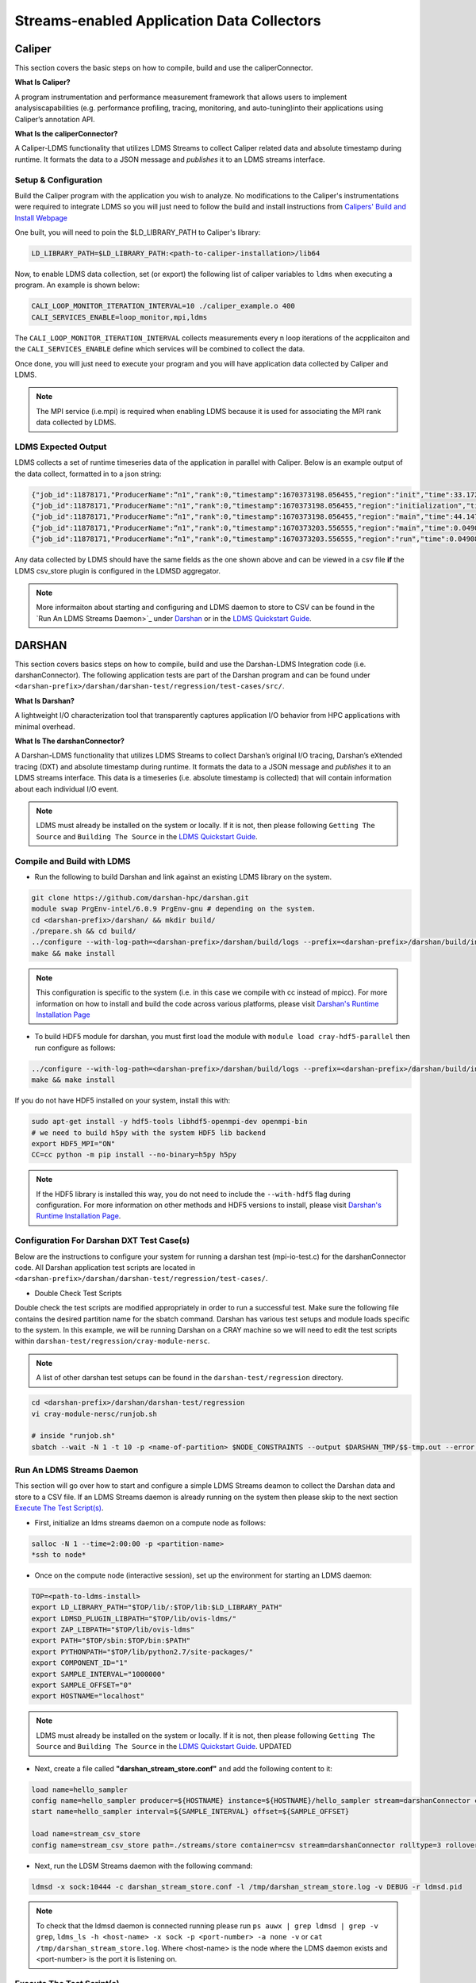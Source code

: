 Streams-enabled Application Data Collectors
###########################

Caliper
***********************

This section covers the basic steps on how to compile, build and use the caliperConnector. 

**What Is Caliper?**

A program instrumentation and performance measurement framework that allows users to implement analysiscapabilities (e.g. performance profiling, tracing, monitoring, and auto-tuning)into their applications using Caliper’s annotation API.

**What Is the caliperConnector?**

A Caliper-LDMS functionality that utilizes LDMS Streams to collect Caliper related data and absolute timestamp during runtime. It formats the data to a JSON message and *publishes* it to an LDMS streams interface.

Setup & Configuration
----------------------
Build the Caliper program with the application you wish to analyze. No modifications to the Caliper's instrumentations were required to integrate LDMS so you will just need to follow the build and install instructions from `Calipers' Build and Install Webpage <https://software.llnl.gov/Caliper/CaliperBasics.html#build-and-install>`_

One built, you will need to poin the $LD_LIBRARY_PATH to Caliper's library:

.. code-block:: RST
  
  LD_LIBRARY_PATH=$LD_LIBRARY_PATH:<path-to-caliper-installation>/lib64

Now, to enable LDMS data collection, set (or export) the following list of caliper variables to ``ldms`` when executing a program. An example is shown below:

.. code-block:: RST
  
  CALI_LOOP_MONITOR_ITERATION_INTERVAL=10 ./caliper_example.o 400
  CALI_SERVICES_ENABLE=loop_monitor,mpi,ldms

The ``CALI_LOOP_MONITOR_ITERATION_INTERVAL`` collects measurements every n loop iterations of the acpplicaiton and the ``CALI_SERVICES_ENABLE`` define which services will be combined to collect the data. 

Once done, you will just need to execute your program and you will have application data collected by Caliper and LDMS.

.. note::
  
  The MPI service (i.e.mpi) is required when enabling LDMS because it is used for associating the MPI rank data collected by LDMS.

LDMS Expected Output
--------------------
LDMS collects a set of runtime timeseries data of the application in parallel with Caliper. Below is an example output of the data collect, formatted in to a json string:

.. code-block::
  
  {"job_id":11878171,"ProducerName":“n1","rank":0,"timestamp":1670373198.056455,"region":"init","time":33.172237 }
  {"job_id":11878171,"ProducerName":"n1","rank":0,"timestamp":1670373198.056455,"region":"initialization","time":33.211929 }
  {"job_id":11878171,"ProducerName":“n1","rank":0,"timestamp":1670373198.056455,"region":"main","time":44.147736 }
  {"job_id":11878171,"ProducerName":“n1","rank":0,"timestamp":1670373203.556555,"region":"main","time":0.049086 }
  {"job_id":11878171,"ProducerName":“n1","rank":0,"timestamp":1670373203.556555,"region":"run","time":0.049086 }

Any data collected by LDMS should have the same fields as the one shown above and can be viewed in a csv file **if** the LDMS csv_store plugin is configured in the LDMSD aggregator.

.. note::
  More informaiton about starting and configuring and LDMS daemon to store to CSV can be found in the `Run An LDMS Streams Daemon>`_ under `<Darshan>`_ or in the `LDMS Quickstart Guide <ldms-quickstart.rst>`_.



DARSHAN
***********************
This section covers basics steps on how to compile, build and use the Darshan-LDMS Integration code (i.e. darshanConnector). The following application tests are part of the Darshan program and can be found under ``<darshan-prefix>/darshan/darshan-test/regression/test-cases/src/``. 

**What Is Darshan?**

A lightweight I/O characterization tool that transparently captures application I/O behavior from HPC applications with minimal overhead. 

**What Is The darshanConnector?**

A Darshan-LDMS functionality that utilizes LDMS Streams to collect Darshan’s original I/O tracing, Darshan’s eXtended tracing (DXT) and absolute timestamp during runtime. It formats the data to a JSON message and *publishes* it to an LDMS streams interface. This data is a timeseries (i.e. absolute timestamp is collected) that will contain information about each individual I/O event.

.. note::
  
  LDMS must already be installed on the system or locally. If it is not, then please following ``Getting The Source`` and ``Building The Source`` in the `LDMS Quickstart Guide <ldms-quickstart.rst>`_.

Compile and Build with LDMS
---------------------------
* Run the following to build Darshan and link against an existing LDMS library on the system.
  
.. code-block:: RST
  
  git clone https://github.com/darshan-hpc/darshan.git
  module swap PrgEnv-intel/6.0.9 PrgEnv-gnu # depending on the system. 
  cd <darshan-prefix>/darshan/ && mkdir build/
  ./prepare.sh && cd build/
  ../configure --with-log-path=<darshan-prefix>/darshan/build/logs --prefix=<darshan-prefix>/darshan/build/install --with-jobid-env=PBS_JOBID CC=cc --enable-ldms-mod --with-ldms=<path_to_ldms_install> 
  make && make install
.. note::
  
  This configuration is specific to the system (i.e. in this case we compile with cc instead of mpicc). For more information on how to install and build the code across various platforms, please visit `Darshan's Runtime Installation Page <https://www.mcs.anl.gov/research/projects/darshan/docs/darshan-runtime.html>`_ 
  
* To build HDF5 module for darshan, you must first load the module with ``module load cray-hdf5-parallel`` then run configure as follows: 
.. code-block:: RST

  ../configure --with-log-path=<darshan-prefix>/darshan/build/logs --prefix=<darshan-prefix>/darshan/build/install --with-jobid-env=PBS_JOBID CC=cc --with-ldms=/projects/ovis/darshanConnector/ovis/LDMS_install --enable-hdf5-mod --with-hdf5=<path-to-hdf5-install>  
  make && make install

If you do not have HDF5 installed on your system, install this with:

.. code-block:: RST
  
  sudo apt-get install -y hdf5-tools libhdf5-openmpi-dev openmpi-bin
  # we need to build h5py with the system HDF5 lib backend
  export HDF5_MPI="ON"
  CC=cc python -m pip install --no-binary=h5py h5py

.. note::
  
  If the HDF5 library is installed this way, you do not need to include the ``--with-hdf5`` flag during configuration. For more information on other methods and HDF5 versions to install, please visit `Darshan's Runtime Installation Page <https://www.mcs.anl.gov/research/projects/darshan/docs/darshan-runtime.html>`_.
  
Configuration For Darshan DXT Test Case(s)  
------------------------------------------
Below are the instructions to configure your system for running a darshan test (mpi-io-test.c) for the darshanConnector code. All Darshan application test scripts are located in ``<darshan-prefix>/darshan/darshan-test/regression/test-cases/``.

* Double Check Test Scripts
Double check the test scripts are modified appropriately in order to run a successful test. Make sure the following file contains the desired partition name for the sbatch command.
Darshan has various test setups and module loads specific to the system. In this example, we will be running Darshan on a CRAY machine so we will need to edit the test scripts within ``darshan-test/regression/cray-module-nersc``.

.. note::

  A list of other darshan test setups can be found in the ``darshan-test/regression`` directory. 

.. code-block:: RST
  
  cd <darshan-prefix>/darshan/darshan-test/regression
  vi cray-module-nersc/runjob.sh
  
  # inside "runjob.sh"
  sbatch --wait -N 1 -t 10 -p <name-of-partition> $NODE_CONSTRAINTS --output $DARSHAN_TMP/$$-tmp.out --error $DARSHAN_TMP/$$-tmp.err    $DARSHAN_TESTDIR/$DARSHAN_PLATFORM/slurm-submit.sl "$@"
  

Run An LDMS Streams Daemon
--------------------------
This section will go over how to start and configure a simple LDMS Streams deamon to collect the Darshan data and store to a CSV file. 
If an LDMS Streams daemon is already running on the system then please skip to the next section `Execute The Test Script(s)`_.

* First, initialize an ldms streams daemon on a compute node as follows:
.. code-block:: RST

  salloc -N 1 --time=2:00:00 -p <partition-name>
  *ssh to node*

* Once on the compute node (interactive session), set up the environment for starting an LDMS daemon:
.. code-block:: RST

  TOP=<path-to-ldms-install> 
  export LD_LIBRARY_PATH="$TOP/lib/:$TOP/lib:$LD_LIBRARY_PATH"
  export LDMSD_PLUGIN_LIBPATH="$TOP/lib/ovis-ldms/"
  export ZAP_LIBPATH="$TOP/lib/ovis-ldms"
  export PATH="$TOP/sbin:$TOP/bin:$PATH"
  export PYTHONPATH="$TOP/lib/python2.7/site-packages/"
  export COMPONENT_ID="1"
  export SAMPLE_INTERVAL="1000000"
  export SAMPLE_OFFSET="0"
  export HOSTNAME="localhost"
.. note::
  
  LDMS must already be installed on the system or locally. If it is not, then please following ``Getting The Source`` and ``Building The Source`` in the `LDMS Quickstart Guide <ldms-quickstart>`_. UPDATED

* Next, create a file called **"darshan\_stream\_store.conf"** and add the following content to it:

.. code-block:: RST
  
  load name=hello_sampler
  config name=hello_sampler producer=${HOSTNAME} instance=${HOSTNAME}/hello_sampler stream=darshanConnector component_id=${COMPONENT_ID}
  start name=hello_sampler interval=${SAMPLE_INTERVAL} offset=${SAMPLE_OFFSET}
  
  load name=stream_csv_store
  config name=stream_csv_store path=./streams/store container=csv stream=darshanConnector rolltype=3 rollover=500000  

*   Next, run the LDSM Streams daemon with the following command:
.. code-block:: RST

  ldmsd -x sock:10444 -c darshan_stream_store.conf -l /tmp/darshan_stream_store.log -v DEBUG -r ldmsd.pid

.. note::
  
  To check that the ldmsd daemon is connected running please run ``ps auwx | grep ldmsd | grep -v grep``, ``ldms_ls -h <host-name> -x sock -p <port-number> -a none -v`` or ``cat /tmp/darshan_stream_store.log``. Where <host-name> is the node where the LDMS daemon exists and <port-number> is the port it is listening on.

Execute The Test Script(s)
--------------------------
This section gives a step by step on executing a simple Darshan test script with the LDMS Darshan Integration code (e.g. darshanConnector).

* Once the test scripts have been checked and the LDMS daemon is running and connected, **open another terminal window (login node)** and make sure the environment variables listed and set the following environment variables before running an application test with the darshanConnector code:
.. code-block:: RST

  export LD_PRELOAD=<darshan-prefix>/darshan/build/install/lib/libdarshan.so
  export LD_LIBRARY_PATH=<darshan-prefix>/darshan/build/install/lib/
  export HDF5_LIB=<path-to-hdf5-shared-libary-file>/libhdf5.so
  export DXT_ENABLE_IO_TRACE=1 # optional
  
  #set env variables for ldms streams daemon testing
  export DARSHAN_LDMS_STREAM=darshanConnector
  export DARSHAN_LDMS_XPRT=sock
  export DARSHAN_LDMS_HOST=<host-name>
  export DARSHAN_LDMS_PORT=10444
  export DARSHAN_LDMS_AUTH=none
  
  # determine which modules we want to publish to ldms streams 
  #export MPIIO_ENABLE_LDMS= 
  #export POSIX_ENABLE_LDMS=  
  #export STDIO_ENABLE_LDMS=
  #export HDF5_ENABLE_LDMS= 

.. note:: 
  
  The ``<host-name>`` is set to the node name the LDMS Streams daemon is running on (e.g. the node we previous ssh'd into).
  
Single Test
///////////
* Run Darshan's example "mpi-io-test" program within ``/test-cases/src/`` by setting the following environment variables, go to ``darshan/darshan-test/regression/test-cases`` and execute this script.
.. code-block:: RST
  
  export DARSHAN_PATH=<darshan-prefix>/darshan/build/install
  export DARSHAN_TMP=/tmp/darshan-ldms-output/
  export DARSHAN_PLATFORM=cray-module-nersc
  cd darshan/darshan-test/regression/test-cases
  ./mpi-io-test-dxt.sh

.. note::
  
  Make sure the LD_PRELOAD and all other DARSHAN_LDMS_* related variables are set and at least one of the *_ENABLE_LDMS variable is set. If not, no data will be collected by LDMS. 
  **(Optional)** To collect the correct job_id by Darshan and LDMS, please export the environment variable ``PBS_JOBID`` to $SLURM_JOB_ID in ``<darshan-prefix>/darshan-test/regression/cray-module-nersc/slurm-submit.sl``. If this is not set, the job_id field will be set to the first PID.   

All Tests
//////////
* If you wish to run all of Darshan's test scripts then please use the ``run-all.sh`` script located in ``darshan/darshan-test/regression`` and run it with the following arguements:
.. code-block:: RST
  
  # run darshan tests
  cd <darshan-prefix>/darshan/darshan-test/regression/

  #set output directory
  DTDIR=darshan-ldms-output/
  rm -r $DTDIR
  ./run-all.sh <path-to-darshan-install> $DTDIR cray-module-nersc

.. note::

  Make sure the LD_PRELOAD and all other DARSHAN_LDMS_* related variables are set and at least one of the *_ENABLE_LDMS variable is set. If not, no data will be collected by LDMS.
  
Run Single Test On Login Node 
------------------------------
If you are not installing the darshanConnector code on cluster, please run the following commands to do run a single Darshan test case on the login node.

1. Set Environment Variables for Darshan, LDMS and Darshan-LDMS Integrated code (i.e. darshanConnector).

.. code-block:: RST
  
  # Darshan
  export DARSHAN_PATH=<darshan-prefix>/darshan/build/install
  export LD_PRELOAD=$DARSHAN_PATH/lib/libdarshan.so
  export LD_LIBRARY_PATH=$LD_LIBRARY_PATH:$DARSHAN_PATH/lib
  export HDF5_LIB=<path-to-hdf5-shared-library>/libhdf5.so
  export DXT_ENABLE_IO_TRACE=1 #optional
  
  # LDMS
  TOP=<path-to-ldms-install> 
  export LD_LIBRARY_PATH="$TOP/lib/:$TOP/lib:$LD_LIBRARY_PATH"
  export LDMSD_PLUGIN_LIBPATH="$TOP/lib/ovis-ldms/"
  export ZAP_LIBPATH="$TOP/lib/ovis-ldms"
  export PATH="$TOP/sbin:$TOP/bin:$PATH"
  export PYTHONPATH="$TOP/lib/python2.7/site-packages/"
  export COMPONENT_ID="1"
  export SAMPLE_INTERVAL="1000000"
  export SAMPLE_OFFSET="0"
  export HOSTNAME="localhost"
  
  # darshanConnector
  export DARSHAN_LDMS_STREAM=darshanConnector
  export DARSHAN_LDMS_XPRT=sock
  export DARSHAN_LDMS_HOST=<host-name>
  export DARSHAN_LDMS_PORT=10444
  export DARSHAN_LDMS_AUTH=none
  # determine which modules we want to publish to ldms streams 
  #export MPIIO_ENABLE_LDMS= 
  #export POSIX_ENABLE_LDMS=  
  #export STDIO_ENABLE_LDMS=
  #export HDF5_ENABLE_LDMS= 

2. Generate the LDMSD Configuration File and Start the Daemon

.. code-block:: RST  

  cat > darshan_stream_store.conf << EOF
  load name=hello_sampler
  config name=hello_sampler producer=${HOSTNAME} instance=${HOSTNAME}/hello_sampler stream=darshanConnector component_id=${COMPONENT_ID}
  start name=hello_sampler interval=${SAMPLE_INTERVAL} offset=${SAMPLE_OFFSET}
  
  load name=stream_csv_store
  config name=stream_csv_store path=./streams/store container=csv stream=darshanConnector rolltype=3 rollover=500000
  EOF

  ldmsd -x sock:10444 -c darshan_stream_store.conf -l /tmp/darshan_stream_store.log -v DEBUG
  # check daemon is running
  ldms_ls -p 10444 -h localhost -v
  
3. Set Up Test Case Variables

.. code-block:: RST 

  export PROG=mpi-io-test
  export DARSHAN_TMP=/tmp/darshan-ldms-output/
  export DARSHAN_TESTDIR=$PWD/darshan/darshan-test/regression
  export DARSHAN_LOGFILE=$DARSHAN_TMP/${PROG}.darshan
 
4. **(Optional)** Generate TMP Path if it doesn't exist

.. code-block:: RST 

  if [ ! -d $DARSHAN_TMP ]; then
       mkdir -p $DARSHAN_TMP
  fi
  
5. Run Darshan's mpi-io-test.c program

.. code-block:: RST 

  cc $DARSHAN_TESTDIR/test-cases/src/${PROG}.c -o $DARSHAN_TMP/${PROG}
  cd $DARSHAN_TMP
  ./${PROG} -f $DARSHAN_TMP/${PROG}.tmp.dat

6. **(Optional)** Parse the Darshan binary file using Darshans standard and DXT (only if DXT_ENABLE_IO_TRACE is enabled) parsers.

.. code-block:: RST 

  $DARSHAN_PATH/bin/darshan-parser --all $DARSHAN_LOGFILE > $DARSHAN_TMP/${PROG}.darshan.txt
  $DARSHAN_PATH/bin/darshan-dxt-parser --show-incomplete $DARSHAN_LOGFILE > $DARSHAN_TMP/${PROG}-dxt.darshan.txt      
  
Pre-Installed Darshan-LDMS 
---------------------------
If both the Darshan-LDMS integrated code and LDMS are already installed and a system LDMS streams daemon is running, then there are two ways to enable the LDMS functionality. 
1. Set the environment via darshan_ldms.env script 
2. Load the Darshan-LDMS module via darshan_ldms 

.. note:: RST
  
  Only when executing an application or submitting a job does the user need to load the darshan_ldms module or set the darshan_ldms.env script.  Compiling,     building or installing the application does not affect the darshanConnector and vice versa. 

1. Set Environment
///////////////////

In order to enable the darshanConnector code on the system, just source the following env script:

.. code-block:: RST
  
  $ module use /projects/ovis/modules/<system>
  $ source /projects/ovis/modules/<system>/darshan_ldms.env

**OPTIONAL**: Add a "-v" when sourcing this file to enable verbose:

.. code-block:: RST
  
  $ source /projects/ovis/modules/<system>/darshan_ldms.env -v

This will output json messages collected by ldms to the terminal window.

.. note::RST
  
  The STDIO data will NOT be collected by ldms. This is to prevent any recursive LDMS function calls. 

2. Load Module
///////////////

If you do not wish to set the environment using the env script from above, you can always load the darshan_ldms module as follows:

.. code-block:: RST
  
  $ module use /projects/ovis/modules/<system>
  $ module load darshan_ldms
  
**OPTIONAL**: If you decide to load the module, you will need to turn on verbose by setting the following environment variable in your run script:
  # export DARSHAN_LDMS_VERBOSE=

Script Information
///////////////////

The darshan_ldms module and .env file set the following env variables to define where the Darshan install is located, the LDMS daemon connection and what kind of file level access data will be published and stored to DSOS (via LDMS streams).

If you only want to collect a specific type of data such as "MPIIO" then you will only set the MPIIO_ENABLE_LDMS variable. If you want to collect all types of data then set all *_ENABLE_LDMS variables.

.. note:: RST
  
  All darshan binary files (i.e. <executable-name>.darshan) will be saved to /projects/ovis/darshanConnector/<system>/darshan/build/logs

.. code-block:: RST
  # Set variables for darshan install
  export LD_PRELOAD=$LD_PRELOAD:/projects/ovis/darshanConnector/<system>/darshan/build/install/lib/libdarshan.so
  export PATH=$PATH:/projects/ovis/darshanConnector/<system>/darshan/build/install/bin
  export LD_LIBRARY_PATH=$LD_LIBRARY_PATH:/projects/ovis/darshanConnector/<system>/darshan/build/install/lib
  export LIBRARY_PATH=$LIBRARY_PATH:/projects/ovis/darshanConnector/<system>/darshan/build/install/lib

  export DARSHAN_RUNTIME_DIR=/projects/ovis/darshanConnector/<system>/darshan/build/install
  export DARSHAN_RUNTIME_BIN=/projects/ovis/darshanConnector/<system>/darshan/build/install/bin
  export DARSHAN_RUNTIME_LIB=/projects/ovis/darshanConnector/<system>/darshan/build/install/lib
  export HDF5_USE_FILE_LOCKING=1

  # Set logfile path
  export DARSHAN_TMP=/projects/ovis/darshanConnector/<system>/darshan/build/logs/
  export LOGFILE_PATH_DARSHAN=$DARSHAN_TMP

  # Connect to ldms daemon
  export DARSHAN_LDMS_STREAM=darshanConnector
  export DARSHAN_LDMS_PORT=412
  export DARSHAN_LDMS_HOST=localhost
  export DARSHAN_LDMS_XPRT=sock
  export DARSHAN_LDMS_AUTH=munge

  # Specify type of data to collect
  export MPIIO_ENABLE_LDMS=
  export POSIX_ENABLE_LDMS=
  export STDIO_ENABLE_LDMS=
  export HDF5_ENABLE_LDMS=

  # check if verbose is requested
  if [ "$1" == "-v" ]; then
          export DARSHAN_LDMS_VERBOSE=
          echo "Verbose is set."
          echo "STDIO data will not be collected by LDMS to avoid recursion."
  else
          unset DARSHAN_LDMS_VERBOSE
  fi

Run application
///////////////
Once the module is loaded and environment set, you will just need to compile and run your application. All darshan related logs will automatically be saved under /projects/ovis/darshanConnector/<system>/darshan/build/logs.

.. code-block:: RST


Check Results
-------------
LDMS Output
////////////
This section provides the expected output of an application run with the data published to LDMS streams daemon with a CSV storage plugin (see section `Run An LDMS Streams Daemon`_). 

* If you are publishing to a local streams daemon (compute or login nodes) to collect the Darshan data then please compare the generated csv file to the one shown below in this section. 

* If you are publishing to a system daemon that aggregates the data and stores to a Scalable Object Store (SOS), please skip this section and go to the `SOS Quickstart Guide <sos-quickstart.rst>`_ for more information about viewing and accessing data from this database.

LDMS Log File
/////////////
*   Once the application has completed, run ``cat /tmp/hello_stream_store.log`` in the terminal window where the ldmsd is running (compute node). You should see a similar output to the one below.

.. code-block:: RST
  
  > cat /tmp/hello_stream_store.log
  Fri Feb 18 11:35:23 2022: INFO  : stream_type: JSON, msg: "{ "job_id":53023,"rank":3,"ProducerName":"nid00052","file":"darshan-output/mpi-io-test.tmp.dat","record_id":1601543006480890062,"module":"POSIX","type":"MET","max_byte":-1,"switches":-1,"flushes":-1,"cnt":1,"op":"opens_segment","seg":[{"data_set":"N/A","pt_sel":-1,"irreg_hslab":-1,"reg_hslab":-1,"ndims":-1,"npoints":-1,"off":-1,"len":-1,"dur":0.00,"timestamp":1645209323.082951}]}", msg_len: 401, entity: 0x155544084aa0
  Fri Feb 18 11:35:23 2022: INFO  : stream_type: JSON, msg: "{ "job_id":53023,"rank":3,"ProducerName":"nid00052","file":"N/A","record_id":1601543006480890062,"module":"POSIX","type":"MOD","max_byte":-1,"switches":-1,"flushes":-1,"cnt":1,"op":"closes_segment","seg":[{"data_set":"N/A","pt_sel":-1,"irreg_hslab":-1,"reg_hslab":-1,"ndims":-1,"npoints":-1,"off":-1,"len":-1,"dur":0.00,"timestamp":1645209323.083581}]}", msg_len: 353, entity: 0x155544083f60
  ...

CSV File
////////
* To view the data stored in the generated CSV file from the streams store plugin, kill the ldmsd daemon first by running: ``killall ldmsd``
* Then ``cat`` the file in which the CSV file is located. Below is the stored DXT module data from LDMS's streams\_csv_\_store plugin for the ``mpi-io-test-dxt.sh`` test case.

.. code-block:: RST

  #module,uid,ProducerName,switches,file,rank,flushes,record_id,exe,max_byte,type,job_id,op,cnt,seg:off,seg:pt_sel,seg:dur,seg:len,seg:ndims,seg:reg_hslab,seg:irreg_hslab,seg:data_set,seg:npoints,seg:timestamp,seg:total,seg:start    
  POSIX,99066,n9,-1,darshan-ldms-output/mpi-io-test_lC.tmp.out,278,-1,9.22337E+18,darshan-ldms-output/mpi-io-test,-1,MET,10697754,open,1,-1,-1,0.007415,-1,-1,-1,-1,N/A,-1,1662576527,0.007415,0.298313
  MPIIO,99066,n9,-1,/lustre/spwalto/darshan-ldms-output/mpi-io-test_lC.tmp.out,278,-1,9.22337E+18,/lustre/spwalto/darshan-ldms-output/mpi-io-test,-1,MET,10697754,open,1,-1,-1,0.100397,-1,-1,-1,-1,N/A,-1,1662576527,0.100397,0.209427
  POSIX,99066,n11,-1,/lustre/spwalto/darshan-ldms-output/mpi-io-test_lC.tmp.out,339,-1,9.22337E+18,/lustre/spwalto/darshan-ldms-output/mpi-io-test,-1,MET,10697754,open,1,-1,-1,0.00742,-1,-1,-1,-1,N/A,-1,1662576527,0.00742,0.297529
  POSIX,99066,n6,-1,/lustre/spwalto/darshan-ldms-output/mpi-io-test_lC.tmp.out,184,-1,9.22337E+18,/lustre/spwalto/darshan-ldms-output/mpi-io-test,-1,MET,10697754,open,1,-1,-1,0.007375,-1,-1,-1,-1,N/A,-1,1662576527,0.007375,0.295111
  POSIX,99066,n14,-1,/lustre/spwalto/darshan-ldms-output/mpi-io-test_lC.tmp.out,437,-1,9.22337E+18,/lustre/spwalto/darshan-ldms-output/mpi-io-test,-1,MET,10697754,open,1,-1,-1,0.007418,-1,-1,-1,-1,N/A,-1,1662576527,0.007418,0.296812
  POSIX,99066,n7,-1,/lustre/spwalto/darshan-ldms-output/mpi-io-test_lC.tmp.out,192,-1,9.22337E+18,/lustre/spwalto/darshan-ldms-output/mpi-io-test,-1,MET,10697754,open,1,-1,-1,0.007435,-1,-1,-1,-1,N/A,-1,1662576527,0.007435,0.294776
  MPIIO,99066,n7,-1,/lustre/spwalto/darshan-ldms-output/mpi-io-test_lC.tmp.out,192,-1,9.22337E+18,/lustre/spwalto/darshan-ldms-output/mpi-io-test,-1,MET,10697754,open,1,-1,-1,0.033042,-1,-1,-1,-1,N/A,-1,1662576527,0.033042,0.273251
  ...

Compare With Darshan Log File(s)
////////////////////////////////
If you decided to parse Darshan's binary file from ``step 6`` in _`Run Test On Login Node`_ section, you can view the log(s) with ``cat $DARSHAN_TMP/${PROG}.darshan.txt`` or ``cat $DARSHAN_TMP/${PROG}-dxt.darshan.txt`` and compare them to the data collected by LDMS. 

If the data is correct, the producerName, file path and record_id for each Module (i.e. POSIX, MPIIO, etc.) will be the same.


Kokkos
***********************
* Appropriate Kokkos function calls must be included in the application code. Add the following environmental variables to your run script to push Kokkos data from the application to stream for collection.

**What Is Kokkos?**

A C++ parallel programming ecosystem for performance portability across multi-core, many-core, and GPU node architectures. Provides abstractions of parallel execution of code and data management.

**What Is The kokkosConnector?**

A Kokkos-LDMS functionality that utilizes LDMS Streams to collect Kokkos related data during runtime. Kokkos sampler, provided by the Kokkos-tools library, controls the sampling rate and provides the option to sample data using a count-based push. It then formats the data to a JSON message and *publishes* it to an LDMS streams interface. 

.. warning:: 
    To use kokkosConnector, all users will need to install Kokkos-Tools. You can find their repository and instructions on installing it here: https://github.com/kokkos/kokkos-tools

    The following environmental variables are needed in an application's runscript to run the kokkos-sampler and LDMS's kokkosConnector:

.. code-block:: RST

  export KOKKOS_LDMS_HOST="localhost" 
  export KOKKOS_LDMS_PORT="412" 
  export KOKKOS_PROFILE_LIBRARY="<insert install directory>/kokkos-tools/common/kokkos_sampler/kp_sampler.so;<insert install directory>/ovis/kokkosConnector/kp_kernel_ldms.so"
  export KOKKOS_SAMPLER_RATE=101
  export KOKKOS_LDMS_VERBOSE=0
  export KOKKOS_LDMS_AUTH="munge"
  export KOKKOS_LDMS_XPRT="sock"
  
* The KOKKOS_SAMPLER_RATE variable determines the rate of messages pushed to streams and collected. Please note that it is in best practice to set this to a prime number to avoid collecting information from the same kernels.
* The KOKKOS_LDMS_VERBOSE variable can be set to 1 for debug purposes which prints all collected kernel data to the console.

How To Make A Data Connector
*****************************
In order to create a data connector with LDMS to collect runtime timeseries application data, you will need to utilize LDMS's Streams Functionality. This section will provide the necessary functions and Streams API required to make the data connector.

The example (code) below is pulled from the Darshan-LDMS Integration code.  

.. note::
  
  The LDMS Streams functionality uses a push-based method to reduce memory consumed and data loss on the node.

Include the following LDMS files
---------------------------------------
* First, the following libaries will need to be included in the program as these contain all the functions that the data connector will be using/calling.
.. code-block:: RST

  #include <ldms/ldms.h> 
  #include <ldms/ldmsd_stream.h>
  #include <ovis_util/util.h>
  #include "ovis_json/ovis_json.h"

Initialize All Necessary Variables
-----------------------------------

* Next, the following variables will need to be initialized globally or accessible by the Streams API Functions described in the next section:

.. code-block:: RST 

  #define SLURM_NOTIFY_TIMEOUT 5
  ldms_t ldms_g;
  pthread_mutex_t ln_lock;
  int conn_status, to;
  ldms_t ldms_darsh;
  sem_t conn_sem;
  sem_t recv_sem;


Copy "Hello Sampler" Streams API Functions
------------------------------------------
Next, copy the ``ldms_t setup_connection`` and ``static void event_cb`` functions listed below. These functions originated from the `ldmsd_stream_subscribe.c <https://github.com/ovis-hpc/ovis/blob/OVIS-4/ldms/src/ldmsd/test/ldmsd_stream_subscribe.c>`_ code. 

The ``setup_connection`` contains LDMS API calls that connects to the LDMS daemon and the  ``static void event_cb`` is a callback function to check the connection status of the LDMS Daemon.

.. code-block:: RST

  static void event_cb(ldms_t x, ldms_xprt_event_t e, void *cb_arg)
  {
          switch (e->type) {
          case LDMS_XPRT_EVENT_CONNECTED:
                  sem_post(&conn_sem);
                  conn_status = 0;
                  break;
          case LDMS_XPRT_EVENT_REJECTED:
                  ldms_xprt_put(x);
                  conn_status = ECONNREFUSED;
                  break;
          case LDMS_XPRT_EVENT_DISCONNECTED:
                  ldms_xprt_put(x);
                  conn_status = ENOTCONN;
                  break;
          case LDMS_XPRT_EVENT_ERROR:
                  conn_status = ECONNREFUSED;
                  break;
          case LDMS_XPRT_EVENT_RECV:
                  sem_post(&dC.recv_sem);
                  break;
          case LDMS_XPRT_EVENT_SEND_COMPLETE:
                  break;
          default:
                  printf("Received invalid event type %d\n", e->type);
          }
  }

  ldms_t setup_connection(const char *xprt, const char *host,
                          const char *port, const char *auth)
  {
          char hostname[PATH_MAX];
          const char *timeout = "5";
          int rc;
          struct timespec ts;

          if (!host) {
                  if (0 == gethostname(hostname, sizeof(hostname)))
                          host = hostname;
          }
          if (!timeout) {
                  ts.tv_sec = time(NULL) + 5;
                  ts.tv_nsec = 0;
          } else {
                  int to = atoi(timeout);
                  if (to <= 0)
                          to = 5;
                  ts.tv_sec = time(NULL) + to;
                  ts.tv_nsec = 0;
          }

          ldms_g = ldms_xprt_new_with_auth(xprt, auth, NULL);
          if (!ldms_g) {
                  printf("Error %d creating the '%s' transport\n",
                         errno, xprt);
                  return NULL;
          }

          sem_init(recv_sem, 1, 0);
          sem_init(conn_sem, 1, 0);

          rc = ldms_xprt_connect_by_name(ldms_g, host, port, event_cb, NULL);
          if (rc) {
                  printf("Error %d connecting to %s:%s\n",
                         rc, host, port);
                  return NULL;
          }
          sem_timedwait(conn_sem, &ts);
          if (conn_status)
                  return NULL;
          return ldms_g;
  }

Initialize and Connect to LDMSD
------------------------------------------
Once the above functions have been copied, the ``setup_connection`` will need to be called in order to establish a connection an LDMS Streams Daemon.

.. note::
  
  The LDMS Daemon is configured with the  `Streams Plugin <https://github.com/ovis-hpc/ovis/blob/OVIS-4/ldms/src/sampler/hello_stream/Plugin_hello_sampler.man>`_ and should already be running on the node. The host is set to the node the daemon is running on and port is set to the port the daemon is listening to. 

.. code-block:: RST

  void darshan_ldms_connector_initialize()
  {
      const char* env_ldms_stream =  getenv("DARSHAN_LDMS_STREAM");
      const char* env_ldms_xprt    = getenv("DARSHAN_LDMS_XPRT");
      const char* env_ldms_host    = getenv("DARSHAN_LDMS_HOST");
      const char* env_ldms_port    = getenv("DARSHAN_LDMS_PORT");
      const char* env_ldms_auth    = getenv("DARSHAN_LDMS_AUTH");

      /* Check/set LDMS transport type */
      if (!env_ldms_xprt || !env_ldms_host || !env_ldms_port || !env_ldms_auth || env_ldms_stream){
          printf("Either the transport, host, port or authentication is not given\n");
          return;
      }

      pthread_mutex_lock(ln_lock);
      ldms_darsh = setup_connection(env_ldms_xprt, env_ldms_host, env_ldms_port, env_ldms_auth);
          if (conn_status != 0) {
              printf("Error setting up connection to LDMS streams daemon: %i -- exiting\n", conn_status);
              pthread_mutex_unlock(ln_lock);
              return;
          }
          else if (ldms_darsh->disconnected){
              printf("Disconnected from LDMS streams daemon -- exiting\n");
              pthread_mutex_unlock(ln_lock);
              return;
          }
      pthread_mutex_unlock(ln_lock);
      return;
  }
  
The environment variables ``DARSHAN_LDMS_X`` are used to define the stream name (configured in the daemon), transport type (sock, ugni, etc.), host, port and authentication of the LDMSD. In this specific example, the stream name is set to "darshanConnector" so the environment variable, ``DARSHAN_LDMS_STREAM`` is exported as follows: ``export DARSHAN_LDMS_STREAM=darshanConnector``

.. note::
   The environment variables are not required. The stream, transport, host, port and authentication can be initialized and set within in the code.

Publish Event Data to LDMSD
-------------------------------------
Now we will create a function that will collect all relevent application events and publish to the LDMS Streams Daemon. In the Darshan-LDMS Integration, the following Darshan's I/O traces for each I/O event (i.e. open, close, read, write) are collected along with the absolute timestamp (for timeseries data) for each I/O event:

.. code-block:: RST

  void darshan_ldms_connector_send(int64_t record_count, char *rwo, int64_t offset, int64_t length, int64_t max_byte, int64_t rw_switch, int64_t flushes,  double start_time, double end_time, struct timespec tspec_start, struct timespec tspec_end, double total_time, char *mod_name, char *data_type)
  {
      char jb11[1024];
      int rc, ret, i, size, exists;
      env_ldms_stream  = getenv("DARSHAN_LDMS_STREAM");

      pthread_mutex_lock(ln_lock);
      if (ldms_darsh != NULL)
          exists = 1;
      else
          exists = 0;
      pthread_mutex_unlock(ln_lock);

      if (!exists){
          return;
      }

      sprintf(jb11,"{ \"uid\":%ld, \"exe\":\"%s\",\"job_id\":%ld,\"rank\":%ld,\"ProducerName\":\"%s\",\"file\":\"%s\",\"record_id\":%"PRIu64",\"module\":\"%s\",\"type\":\"%s\",\"max_byte\":%ld,\"switches\":%ld,\"flushes\":%ld,\"cnt\":%ld,\"op\":\"%s\",\"seg\":[{\"data_set\":\"%s\",\"pt_sel\":%ld,\"irreg_hslab\":%ld,\"reg_hslab\":%ld,\"ndims\":%ld,\"npoints\":%ld,\"off\":%ld,\"len\":%ld,\"start\":%0.6f,\"dur\":%0.6f,\"total\":%.6f,\"timestamp\":%lu.%.6lu}]}", dC.uid, dC.exename, dC.jobid, dC.rank, dC.hname, dC.filename, dC.record_id, mod_name, data_type, max_byte, rw_switch, flushes, record_count, rwo, dC.data_set, dC.hdf5_data[0], dC.hdf5_data[1], dC.hdf5_data[2], dC.hdf5_data[3], dC.hdf5_data[4], offset, length, start_time, end_time-start_time, total_time, tspec_end.tv_sec, micro_s);

      rc = ldmsd_stream_publish(ldms_darsh, env_ldms_stream, LDMSD_STREAM_JSON, jb11, strlen(jb11) + 1);
      if (rc)
          printf("Error %d publishing data.\n", rc);

   out_1:
      return;
  }
  
.. note::

  For more information about the various Darshan I/O traces and metrics collected, please visit `Darshan's Runtime Installation Page <https://www.mcs.anl.gov/research/projects/darshan/docs/darshan-runtime.html>`_ and `Darshan LDMS Metrics Collected <https://github.com/Snell1224/darshan/wiki/Darshan-LDMS---Metric-Definitions>`_ pages.

Once this function is called, it initializes a connection to the LDMS Streams Daemon, attempts reconnection if the connection is not established, then formats the given arguements/variables into a JSON message format and finally publishes to the LDMS Streams Deamon.

There are various types of formats that can be used to publish the data (i.e. JSON, string, etc.) so please review the `Defining A Format`_ section for more information.

Collect Event Data 
/////////////////////////

To collect the application data in real time (and using the example given in this section), the ``void darshan_ldms_connector_send(arg1, arg2, arg3,....)`` will be placed in all sections of the code where we want to publish a message. From the Darshan-LDMS Integration code we would have:

.. code-block:: RST

  darshan_ldms_connector_send(rec_ref->file_rec->counters[MPIIO_COLL_OPENS] + rec_ref->file_rec->counters[MPIIO_INDEP_OPENS], "open", -1, -1, -1, -1, -1, __tm1, __tm2, __ts1, __ts2, rec_ref->file_rec->fcounters[MPIIO_F_META_TIME], "MPIIO", "MET");
  
This line of code is placed within multiple macros (`MPIIO_RECORD_OPEN/READ/WRITE <https://github.com/darshan-hpc/darshan/blob/main/darshan-runtime/lib/darshan-mpiio.c>`_) in Darshan's MPIIO module. 

* Doing this will call the function everytime Darshan detects an I/O event from the application (i.e. read, write, open, close). Once called, the arguements will be passed to the function, added to the JSON formatted message and pushed to the LDMS daemon.

.. note:: 
  
  For more information about how to store the published data from and LDMS Streams Daemon, please see the `Stream CSV Store plugin man pages <https://github.com/ovis-hpc/ovis/blob/OVIS-4/ldms/src/store/stream/Plugin_stream_csv_store.man>`_




Defining A Format
***********************
